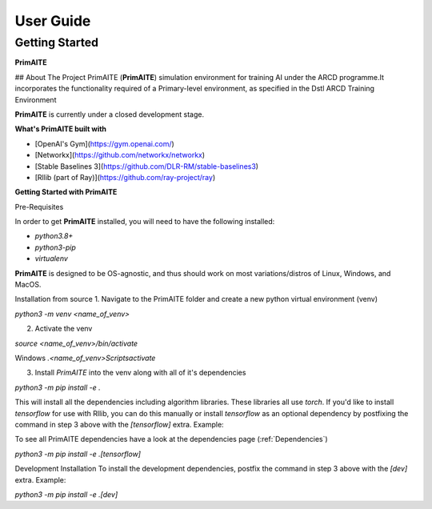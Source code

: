 User Guide
===========

Getting Started
****************

**PrimAITE**

## About The Project
PrimAITE (**PrimAITE**) simulation environment for training AI under the ARCD programme.It incorporates the functionality required
of a Primary-level environment, as specified in the Dstl ARCD Training Environment 

**PrimAITE** is currently under a closed development stage. 

**What's PrimAITE built with**

- [OpenAI's Gym](https://gym.openai.com/)
- [Networkx](https://github.com/networkx/networkx)
- [Stable Baselines 3](https://github.com/DLR-RM/stable-baselines3)
- [Rllib (part of Ray)](https://github.com/ray-project/ray)


**Getting Started with PrimAITE**

Pre-Requisites

In order to get **PrimAITE** installed, you will need to have the following installed:

- `python3.8+`
- `python3-pip`
- `virtualenv`

**PrimAITE** is designed to be OS-agnostic, and thus should work on most variations/distros of Linux, Windows, and MacOS.

Installation from source
1. Navigate to the PrimAITE folder and create a new python virtual environment (venv)


`python3 -m venv <name_of_venv>`

2. Activate the venv

`source <name_of_venv>/bin/activate`

Windows
`.\<name_of_venv>\Scripts\activate`

3. Install `PrimAITE` into the venv along with all of it's dependencies
   
`python3 -m pip install -e .`

This will install all the dependencies including algorithm libraries. These libraries
all use `torch`. If you'd like to install `tensorflow` for use with Rllib, you can do this manually
or install `tensorflow` as an optional dependency by postfixing the command in step 3 above with the `[tensorflow]` extra. Example:

To see all PrimAITE dependencies have a look at the dependencies page (:ref:`Dependencies`)

`python3 -m pip install -e .[tensorflow]`

Development Installation
To install the development dependencies, postfix the command in step 3 above with the `[dev]` extra. Example:

`python3 -m pip install -e .[dev]`




































